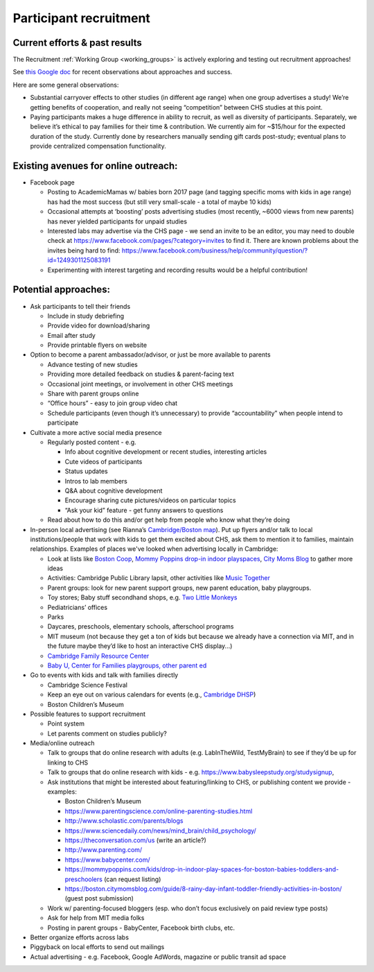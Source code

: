 Participant recruitment
~~~~~~~~~~~~~~~~~~~~~~~~~

Current efforts & past results
==============================

The Recruitment :ref:`Working Group <working_groups>` is actively exploring and testing out recruitment approaches!

See `this Google doc <https://docs.google.com/document/d/1l0NcZLKQYdHJgZ71Tk849jZWTII47MKg4Swa5QeemwA/edit?usp=sharing>`__ for recent observations about approaches and success.

Here are some general observations:

-  Substantial carryover effects to other studies (in different age range) when one group advertises a study! We’re getting benefits of cooperation, and really not seeing “competition” between CHS studies at this point.

-  Paying participants makes a huge difference in ability to recruit, as well as diversity of participants. Separately, we believe it’s ethical to pay families for their time & contribution. We currently aim for ~$15/hour for the expected duration of the study. Currently done by researchers manually sending gift cards post-study; eventual plans to provide centralized compensation functionality.

Existing avenues for online outreach:
=====================================

-  Facebook page

   -  Posting to AcademicMamas w/ babies born 2017 page (and tagging specific moms with kids in age range) has had the most success (but still very small-scale - a total of maybe 10 kids)
   -  Occasional attempts at ‘boosting’ posts advertising studies (most recently, ~6000 views from new parents) has never yielded participants for unpaid studies
   -  Interested labs may advertise via the CHS page - we send an invite to be an editor, you may need to double check at https://www.facebook.com/pages/?category=invites to find it. There are known problems about the invites being hard to find: https://www.facebook.com/business/help/community/question/?id=1249301125083191
   -  Experimenting with interest targeting and recording results would be a helpful contribution!

Potential approaches:
=====================

-  Ask participants to tell their friends

   -  Include in study debriefing
   -  Provide video for download/sharing
   -  Email after study
   -  Provide printable flyers on website

-  Option to become a parent ambassador/advisor, or just be more available to parents

   -  Advance testing of new studies
   -  Providing more detailed feedback on studies & parent-facing text
   -  Occasional joint meetings, or involvement in other CHS meetings
   -  Share with parent groups online
   -  “Office hours” - easy to join group video chat
   -  Schedule participants (even though it’s unnecessary) to provide
      “accountability” when people intend to participate

-  Cultivate a more active social media presence

   -  Regularly posted content - e.g.

      -  Info about cognitive development or recent studies, interesting articles
      -  Cute videos of participants
      -  Status updates
      -  Intros to lab members
      -  Q&A about cognitive development
      -  Encourage sharing cute pictures/videos on particular topics
      -  “Ask your kid” feature - get funny answers to questions

   -  Read about how to do this and/or get help from people who know what they’re doing

-  In-person local advertising (see Rianna’s `Cambridge/Boston map <https://www.google.com/maps/d/edit?mid=1eeO41SXUID-NqTRba_xuFybEKowkuMIY>`__).
   Put up flyers and/or talk to local institutions/people that work with
   kids to get them excited about CHS, ask them to mention it to
   families, maintain relationships. Examples of places we've looked when advertising 
   locally in Cambridge:

   -  Look at lists like `Boston Coop <http://bostoncoop.net/~nrbutler/BabyGuide.html>`__, `Mommy Poppins drop-in indoor playspaces <https://mommypoppins.com/kids/drop-in-indoor-play-spaces-for-boston-babies-toddlers-and-preschoolers>`__, `City Moms Blog <https://boston.citymomsblog.com/guide/8-rainy-day-infant-toddler-friendly-activities-in-boston/>`__ to gather more ideas
   -  Activities: Cambridge Public Library lapsit, other activities like `Music Together <https://www.musictogether.com/>`__
   -  Parent groups: look for new parent support groups, new parent education, baby playgroups.
   -  Toy stores; Baby stuff secondhand shops, e.g. `Two Little Monkeys <http://www.twolittlemonkeysconsignment.com/>`__
   -  Pediatricians’ offices
   -  Parks
   -  Daycares, preschools, elementary schools, afterschool programs
   -  MIT museum (not because they get a ton of kids but because we already have a connection via MIT, and in the future maybe they’d like to host an interactive CHS display...)
   -  `Cambridge Family Resource Center <http://www.cpsd.us/cms/one.aspx?pageId=3474753>`__
   -  `Baby U, Center for Families playgroups, other parent ed <https://www.cambridgema.gov/DHSP/programsforfamilies>`__

-  Go to events with kids and talk with families directly

   -  Cambridge Science Festival
   -  Keep an eye out on various calendars for events (e.g., `Cambridge DHSP <https://www.cambridgema.gov/~/media/Files/DHSP/centerforfamilies/Events.pdf?la=en>`_)
   -  Boston Children’s Museum

-  Possible features to support recruitment

   -  Point system
   -  Let parents comment on studies publicly?

-  Media/online outreach

   -  Talk to groups that do online research with adults (e.g. LabInTheWild, TestMyBrain) to see if they’d be up for linking to CHS
   -  Talk to groups that do online research with kids -  e.g. https://www.babysleepstudy.org/studysignup,
   -  Ask institutions that might be interested about featuring/linking to CHS, or publishing content we provide - examples:

      -  Boston Children’s Museum
      -  https://www.parentingscience.com/online-parenting-studies.html
      -  http://www.scholastic.com/parents/blogs
      -  https://www.sciencedaily.com/news/mind_brain/child_psychology/
      -  https://theconversation.com/us (write an article?)
      -  http://www.parenting.com/
      -  https://www.babycenter.com/
      -  https://mommypoppins.com/kids/drop-in-indoor-play-spaces-for-boston-babies-toddlers-and-preschoolers
         (can request listing)
      -  https://boston.citymomsblog.com/guide/8-rainy-day-infant-toddler-friendly-activities-in-boston/
         (guest post submission)

   -  Work w/ parenting-focused bloggers (esp. who don’t focus exclusively on paid review type posts)
   -  Ask for help from MIT media folks
   -  Posting in parent groups - BabyCenter, Facebook birth clubs, etc.

-  Better organize efforts across labs
-  Piggyback on local efforts to send out mailings
-  Actual advertising - e.g. Facebook, Google AdWords, magazine or public transit ad space
